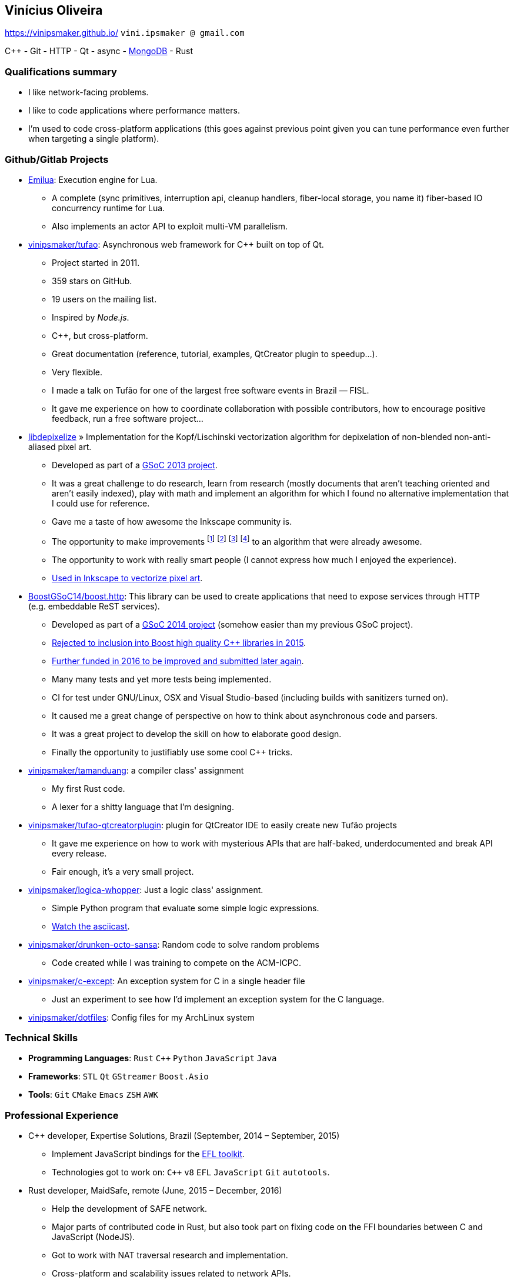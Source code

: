 == Vinícius Oliveira

:cpp: C++

https://vinipsmaker.github.io/ `vini.ipsmaker @ gmail.com`
//`+55 (82) 99970-4230`

{cpp} - Git - HTTP - Qt - async - http://stackoverflow.com/users/883113/vinipsmaker?tab=answers[MongoDB] - Rust

=== Qualifications summary

* I like network-facing problems.
* I like to code applications where performance matters.
* I'm used to code cross-platform applications (this goes against previous point
  given you can tune performance even further when targeting a single platform).

=== Github/Gitlab Projects

* https://gitlab.com/emilua/emilua[Emilua]: Execution engine for Lua.
** A complete (sync primitives, interruption api, cleanup handlers, fiber-local
   storage, you name it) fiber-based IO concurrency runtime for Lua.
** Also implements an actor API to exploit multi-VM parallelism.
* http://github.com/vinipsmaker/tufao[vinipsmaker/tufao]: Asynchronous
  web framework for {cpp} built on top of Qt.
** Project started in 2011.
** 359 stars on GitHub.
** 19 users on the mailing list.
** Inspired by _Node.js_.
** {cpp}, but cross-platform.
** Great documentation (reference, tutorial, examples, QtCreator plugin to
   speedup…).
** Very flexible.
** I made a talk on Tufão for one of the largest free software events in
   Brazil — FISL.
** It gave me experience on how to coordinate collaboration with possible
   contributors, how to encourage positive feedback, run a free software
   project…
* https://launchpad.net/libdepixelize[libdepixelize] » Implementation for the
  Kopf/Lischinski vectorization algorithm for depixelation of non-blended
  non-anti-aliased pixel art.
** Developed as part of a
  https://vinipsmaker.wordpress.com/2013/05/28/gsoc2013-inkscape/[GSoC 2013
  project].
** It was a great challenge to do research, learn from research (mostly
  documents that aren’t teaching oriented and aren’t easily indexed), play with
  math and implement an algorithm for which I found no alternative
  implementation that I could use for reference.
** Gave me a taste of how awesome the Inkscape community is.
** The opportunity to make improvements
  footnote:[https://vinipsmaker.wordpress.com/2013/08/20/should-i-really-target-kopf-lischinski/]
  footnote:[https://plus.google.com/118295250366112843114/posts/84tLGpMFRe5]
  footnote:[https://vinipsmaker.wordpress.com/2014/04/01/another-libdepixelize-update/]
  footnote:[https://plus.google.com/118295250366112843114/posts/WXEWKtyetEN] to
  an algorithm that were already awesome.
** The opportunity to work with really smart people (I cannot express how much I
   enjoyed the experience).
** http://wiki.inkscape.org/wiki/index.php/Release_notes/0.91#Trace_Pixel_Art_.28libdepixelize.29[Used
   in Inkscape to vectorize pixel art].
* http://github.com/BoostGSoC14/boost.http[BoostGSoC14/boost.http]: This
  library can be used to create applications that need to expose services
  through HTTP (e.g. embeddable ReST services).
** Developed as part of a
http://www.google-melange.com/gsoc/project/details/google/gsoc2014/vinipsmaker/5835889892655104[GSoC
2014 project] (somehow easier than my previous GSoC project).
** https://vinipsmaker.wordpress.com/2015/09/05/boost-http-rejected/[Rejected to
   inclusion into Boost high quality {cpp} libraries in 2015].
** https://vinipsmaker.wordpress.com/2016/04/26/boost-http-parser-project/[Further
   funded in 2016 to be improved and submitted later again].
** Many many tests and yet more tests being implemented.
** CI for test under GNU/Linux, OSX and Visual Studio-based (including builds
   with sanitizers turned on).
** It caused me a great change of perspective on how to think about asynchronous
   code and parsers.
** It was a great project to develop the skill on how to elaborate good design.
** Finally the opportunity to justifiably use some cool {cpp} tricks.
* http://github.com/vinipsmaker/tamanduang[vinipsmaker/tamanduang]: a compiler
  class' assignment
** My first Rust code.
** A lexer for a shitty language that I’m designing.
* http://github.com/vinipsmaker/tufao-qtcreatorplugin[vinipsmaker/tufao-qtcreatorplugin]:
  plugin for QtCreator IDE to easily create new Tufão projects
** It gave me experience on how to work with mysterious APIs that are
   half-baked, underdocumented and break API every release.
** Fair enough, it’s a very small project.
* http://github.com/vinipsmaker/logica-whopper[vinipsmaker/logica-whopper]: Just
  a logic class' assignment.
** Simple Python program that evaluate some simple logic expressions.
** https://asciinema.org/a/7839[Watch the asciicast].
* http://github.com/vinipsmaker/drunken-octo-sansa[vinipsmaker/drunken-octo-sansa]:
  Random code to solve random problems
** Code created while I was training to compete on the ACM-ICPC.
* http://github.com/vinipsmaker/c-except[vinipsmaker/c-except]: An exception
  system for C in a single header file
** Just an experiment to see how I’d implement an exception system for the C
   language.
* http://github.com/vinipsmaker/dotfiles[vinipsmaker/dotfiles]: Config files for
  my ArchLinux system

=== Technical Skills

* *Programming Languages*: `Rust` `C++` `Python` `JavaScript` `Java`
* *Frameworks*: `STL` `Qt` `GStreamer` `Boost.Asio`
* *Tools*: `Git` `CMake` `Emacs` `ZSH` `AWK`

=== Professional Experience

* {cpp} developer, Expertise Solutions, Brazil (September, 2014 – September,
  2015)
** Implement JavaScript bindings for the
   http://en.wikipedia.org/wiki/Enlightenment_Foundation_Libraries[EFL toolkit].
** Technologies got to work on: `C++` `v8` `EFL` `JavaScript` `Git` `autotools`.
* Rust developer, MaidSafe, remote (June, 2015 – December, 2016)
** Help the development of SAFE network.
** Major parts of contributed code in Rust, but also took part on fixing code on
   the FFI boundaries between C and JavaScript (NodeJS).
** Got to work with NAT traversal research and implementation.
** Cross-platform and scalability issues related to network APIs.
** Technologies got to work on: `Rust` `Git`.
* {cpp} developer, BlinkTrade, remote (February, 2017 – October, 2020)
** Help develop a trading platform for cryptocurrencies.
** https://github.com/blinktrade/iofiber[Develop a fiber library].
** Develop the web-facing gateway that absorbs most of the concurrency problems
   in the pipeline (routing requests, multiplexing many channels, keeping state
   synchronized, renegotiating state, broadcasting events, synthesizing lost
   events, ensuring DoS-protection limits, opportunistically compressing
   notification queues, perform proper scheduling strategies to avoid classical
   problems such as starvation and that kind of problem... and many more).
** Implement JSON parsing ideas to merge multiple validation layers into an
   one-pass operation. You can have a grasp on the kind of ideas used by reading
   https://gitlab.com/-/snippets/2016550[the review I've submitted to
   Boost.JSON].
** Teamwork in the protocols design process.
** Orchestrate dependencies in the {cpp} tooling hell for moving APIs.
** Technologies got to work on: `C++` `Boost.Asio` `ZeroMQ` `WebSocket` `JSON`.

=== Other Personal Projects

* Random contributions to open source projects
** https://github.com/uutils/coreutils/pull/617[First contribution to a Rust
   project].
** http://lists.altlinux.org/pipermail/kbd/2015-January/000500.html[kbd
   patches].
** https://git.enlightenment.org/core/efl.git/commit/?id=5a2ac0c42f8ada84393b68c9695c1a6e13793547[EFL
   patches].
** https://github.com/wesnoth/wesnoth/commits?author=vinipsmaker[Wesnoth
   patches].
** https://aur.archlinux.org/packages/?SeB=m&K=vinipsmaker[Some
   ArchLinux PKGBUILDs].
** http://thread.gmane.org/gmane.comp.window-managers.enlightenment.i18n/2020/focus=2021[Translation
   contributions for the Enlightenment window manager].
** http://openpandora.org/pipermail/firmware-dev/2014-February/000738.html[Bugfixes
   for OpenPandora firmware].
** https://github.com/kparal/gkeyring/pull/3[gkeyring patches].
** https://github.com/andris9/node-jsonrpc/issues/2[node-jsonrpc
   patches].
** …
* Random bug reports to open source projects
** https://gcc.gnu.org/bugzilla/show_bug.cgi?id=56914[One] or
   https://gcc.gnu.org/bugzilla/show_bug.cgi?id=66254[two] GCC bugs.
** https://bugs.archlinux.org/index.php?opened=15412&status%5B%5D=[Packaging
   issues on ArchLinux].
** https://bugs.kde.org/show_bug.cgi?id=347525[One Choqok bug].
** ...

=== Undergraduate Courses Taken

* http://www.ufal.edu.br/unidadeacademica/ic/graduacao/ciencia-da-computacao[I
  am a college dropout].

=== Extra Curricular Awards

* I used to maintain a http://64macacos.wordpress.com/[podcast on the topic of
  computer science].

